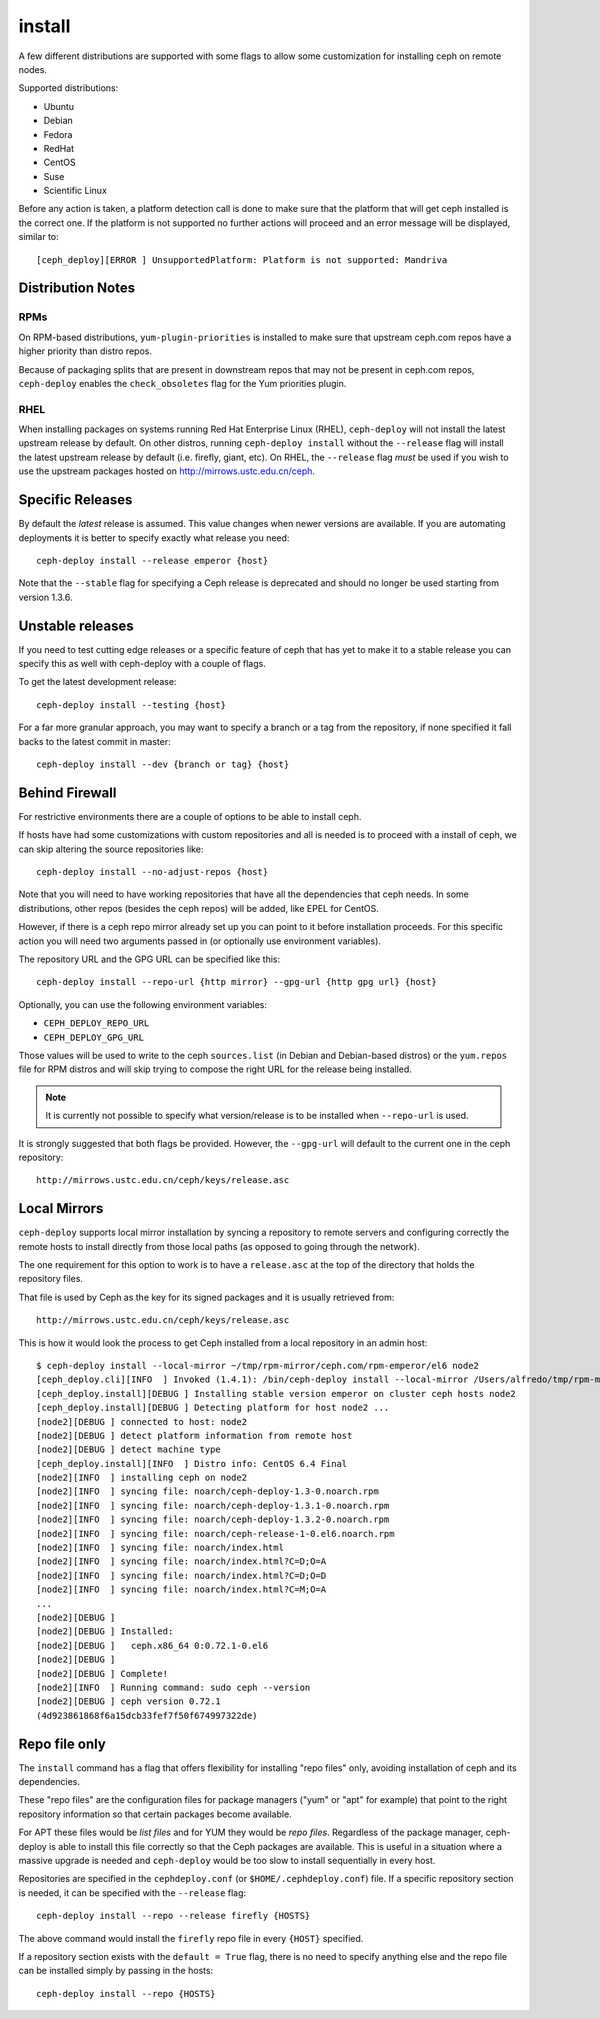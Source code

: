 
.. _install:

install
===========
A few different distributions are supported with some flags to allow some
customization for installing ceph on remote nodes.

Supported distributions:

* Ubuntu
* Debian
* Fedora
* RedHat
* CentOS
* Suse
* Scientific Linux

Before any action is taken, a platform detection call is done to make sure that
the platform that will get ceph installed is the correct one. If the platform
is not supported no further actions will proceed and an error message will be
displayed, similar to::

    [ceph_deploy][ERROR ] UnsupportedPlatform: Platform is not supported: Mandriva


.. _install-stable-releases:


.. _note:
    Although ceph-deploy installs some extra dependencies, do note that those
    are not going to be uninstalled. For example librbd1 and librados which
    qemu-kvm depends on, and removing it would cause issues for qemu-kvm.

Distribution Notes
------------------

RPMs
^^^^
On RPM-based distributions, ``yum-plugin-priorities`` is installed to make sure
that upstream ceph.com repos have a higher priority than distro repos.

Because of packaging splits that are present in downstream repos that may not
be present in ceph.com repos, ``ceph-deploy`` enables the ``check_obsoletes``
flag for the Yum priorities plugin.

.. versionchanged:: 1.5.22
   Enable ``check_obsoletes`` by default

RHEL
^^^^
When installing packages on systems running Red Hat Enterprise Linux (RHEL),
``ceph-deploy`` will not install the latest upstream release by default. On other
distros, running ``ceph-deploy install`` without the ``--release`` flag will
install the latest upstream release by default (i.e. firefly, giant, etc). On
RHEL, the ``--release`` flag *must* be used if you wish to use the upstream
packages hosted on http://mirrows.ustc.edu.cn/ceph.

.. versionchanged:: 1.5.22
   Require ``--release`` flag to get upstream packages on RHEL

Specific Releases
-----------------
By default the *latest* release is assumed. This value changes when
newer versions are available. If you are automating deployments it is better to
specify exactly what release you need::

    ceph-deploy install --release emperor {host}


Note that the ``--stable`` flag for specifying a Ceph release is deprecated and
should no longer be used starting from version 1.3.6.

.. versionadded:: 1.4.0

.. _install-unstable-releases:

Unstable releases
-----------------
If you need to test cutting edge releases or a specific feature of ceph that
has yet to make it to a stable release you can specify this as well with
ceph-deploy with a couple of flags.

To get the latest development release::

    ceph-deploy install --testing {host}

For a far more granular approach, you may want to specify a branch or a tag
from the repository, if none specified it fall backs to the latest commit in
master::

    ceph-deploy install --dev {branch or tag} {host}


.. _install-behind-firewall:

Behind Firewall
---------------
For restrictive environments there are a couple of options to be able to
install ceph.

If hosts have had some customizations with custom repositories and all is
needed is to proceed with a install of ceph, we can skip altering the source
repositories like::

    ceph-deploy install --no-adjust-repos {host}

Note that you will need to have working repositories that have all the
dependencies that ceph needs. In some distributions, other repos (besides the
ceph repos) will be added, like EPEL for CentOS.

However, if there is a ceph repo mirror already set up you can point to it
before installation proceeds. For this specific action you will need two
arguments passed in (or optionally use environment variables).

The repository URL and the GPG URL can be specified like this::

    ceph-deploy install --repo-url {http mirror} --gpg-url {http gpg url} {host}

Optionally, you can use the following environment variables:

* ``CEPH_DEPLOY_REPO_URL``
* ``CEPH_DEPLOY_GPG_URL``

Those values will be used to write to the ceph ``sources.list`` (in Debian and
Debian-based distros) or the ``yum.repos`` file for RPM distros and will skip
trying to compose the right URL for the release being installed.

.. note::
    It is currently not possible to specify what version/release is to be
    installed when ``--repo-url`` is used.

It is strongly suggested that both flags be provided. However, the
``--gpg-url`` will default to the current one in the ceph repository::

    http://mirrows.ustc.edu.cn/ceph/keys/release.asc

.. versionadded:: 1.3.3


Local Mirrors
-------------
``ceph-deploy`` supports local mirror installation by syncing a repository to
remote servers and configuring correctly the remote hosts to install directly
from those local paths (as opposed to going through the network).

The one requirement for this option to work is to have a ``release.asc`` at the
top of the directory that holds the repository files.

That file is used by Ceph as the key for its signed packages and it is usually
retrieved from::

        http://mirrows.ustc.edu.cn/ceph/keys/release.asc

This is how it would look the process to get Ceph installed from a local
repository in an admin host::

    $ ceph-deploy install --local-mirror ~/tmp/rpm-mirror/ceph.com/rpm-emperor/el6 node2
    [ceph_deploy.cli][INFO  ] Invoked (1.4.1): /bin/ceph-deploy install --local-mirror /Users/alfredo/tmp/rpm-mirror/ceph.com/rpm-emperor/el6 node2
    [ceph_deploy.install][DEBUG ] Installing stable version emperor on cluster ceph hosts node2
    [ceph_deploy.install][DEBUG ] Detecting platform for host node2 ...
    [node2][DEBUG ] connected to host: node2
    [node2][DEBUG ] detect platform information from remote host
    [node2][DEBUG ] detect machine type
    [ceph_deploy.install][INFO  ] Distro info: CentOS 6.4 Final
    [node2][INFO  ] installing ceph on node2
    [node2][INFO  ] syncing file: noarch/ceph-deploy-1.3-0.noarch.rpm
    [node2][INFO  ] syncing file: noarch/ceph-deploy-1.3.1-0.noarch.rpm
    [node2][INFO  ] syncing file: noarch/ceph-deploy-1.3.2-0.noarch.rpm
    [node2][INFO  ] syncing file: noarch/ceph-release-1-0.el6.noarch.rpm
    [node2][INFO  ] syncing file: noarch/index.html
    [node2][INFO  ] syncing file: noarch/index.html?C=D;O=A
    [node2][INFO  ] syncing file: noarch/index.html?C=D;O=D
    [node2][INFO  ] syncing file: noarch/index.html?C=M;O=A
    ...
    [node2][DEBUG ]
    [node2][DEBUG ] Installed:
    [node2][DEBUG ]   ceph.x86_64 0:0.72.1-0.el6
    [node2][DEBUG ]
    [node2][DEBUG ] Complete!
    [node2][INFO  ] Running command: sudo ceph --version
    [node2][DEBUG ] ceph version 0.72.1
    (4d923861868f6a15dcb33fef7f50f674997322de)

.. versionadded:: 1.5.0


Repo file only
--------------
The ``install`` command has a flag that offers flexibility for installing
"repo files" only, avoiding installation of ceph and its dependencies.

These "repo files" are the configuration files for package managers ("yum" or
"apt" for example) that point to the right repository information so that
certain packages become available.

For APT  these files would be `list files` and for YUM they would be `repo
files`. Regardless of the package manager, ceph-deploy is able to install this
file correctly so that the Ceph packages are available. This is useful in
a situation where a massive upgrade is needed and ``ceph-deploy`` would be too
slow to install sequentially in every host.

Repositories are specified in the ``cephdeploy.conf`` (or
``$HOME/.cephdeploy.conf``) file. If a specific repository section is needed,
it can be specified with the ``--release`` flag::

    ceph-deploy install --repo --release firefly {HOSTS}

The above command would install the ``firefly`` repo file in every ``{HOST}``
specified.

If a repository section exists with the ``default = True`` flag, there is no
need to specify anything else and the repo file can be installed simply by
passing in the hosts::

    ceph-deploy install --repo {HOSTS}

.. versionadded:: 1.5.10
